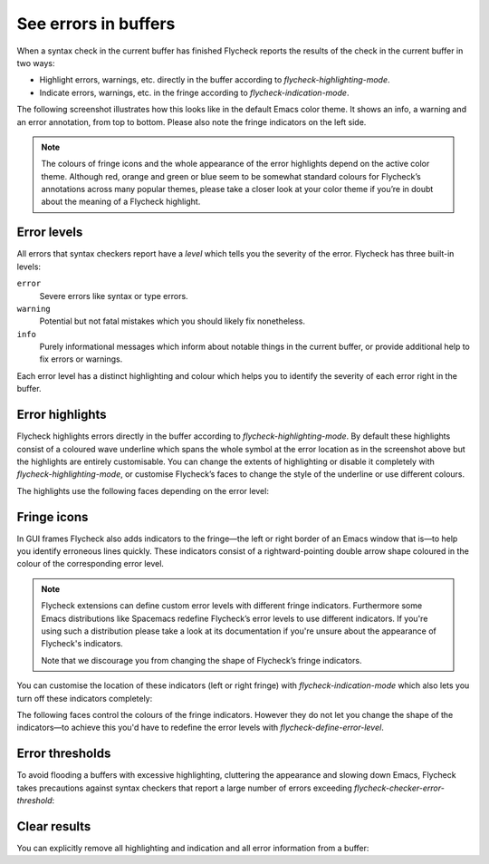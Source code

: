 =======================
 See errors in buffers
=======================

When a syntax check in the current buffer has finished Flycheck reports the
results of the check in the current buffer in two ways:

* Highlight errors, warnings, etc. directly in the buffer according to
  `flycheck-highlighting-mode`.
* Indicate errors, warnings, etc. in the fringe according to
  `flycheck-indication-mode`.

The following screenshot illustrates how this looks like in the default Emacs
color theme.  It shows an info, a warning and an error annotation, from top to
bottom.  Please also note the fringe indicators on the left side.

.. figure:: /images/flycheck-highlights.png
   :alt: Flycheck showing info, warning and error annotations
   :align: center

.. note::

   The colours of fringe icons and the whole appearance of the error highlights
   depend on the active color theme.  Although red, orange and green or blue
   seem to be somewhat standard colours for Flycheck’s annotations across many
   popular themes, please take a closer look at your color theme if you’re in
   doubt about the meaning of a Flycheck highlight.

Error levels
============

All errors that syntax checkers report have a *level* which tells you the
severity of the error.  Flycheck has three built-in levels:

``error``
   Severe errors like syntax or type errors.

``warning``
   Potential but not fatal mistakes which you should likely fix nonetheless.

``info``
   Purely informational messages which inform about notable things in the
   current buffer, or provide additional help to fix errors or warnings.

Each error level has a distinct highlighting and colour which helps you to
identify the severity of each error right in the buffer.

Error highlights
================

Flycheck highlights errors directly in the buffer according to
`flycheck-highlighting-mode`.  By default these highlights consist of a coloured
wave underline which spans the whole symbol at the error location as in the
screenshot above but the highlights are entirely customisable.  You can change
the extents of highlighting or disable it completely with
`flycheck-highlighting-mode`, or customise Flycheck’s faces to change the style
of the underline or use different colours.

.. defcustom:: flycheck-highlighting-mode

   How Flycheck highlights errors and warnings in the buffer:

   ``nil``
      Do not highlight anything at all.

   ``lines``
      Highlight the whole line and discard any information about the column.

   ``columns``
      Highlight the column of the error if any, otherwise like ``lines``.

   ``symbols``
      Highlight the entire symbol around the error column if any, otherwise like
      ``columns``.  This is this default.

   ``sexps``
      Highlight the entire expression around the error column if any, otherwise
      like ``columns``.

   .. warning::

      In some major modes ``sexps`` is *very* slow, because discovering
      expression boundaries efficiently is hard.

      The built-in ``python-mode`` is known to suffer from this issue.

      Be careful when enabling this mode.

The highlights use the following faces depending on the error level:

.. defface:: flycheck-error
             flycheck-warning
             flycheck-info

   The highlighting face for ``error``, ``warning`` and ``info`` levels
   respectively.

Fringe icons
============

In GUI frames Flycheck also adds indicators to the fringe—the left or right
border of an Emacs window that is—to help you identify erroneous lines quickly.
These indicators consist of a rightward-pointing double arrow shape coloured in
the colour of the corresponding error level.

.. note::

   Flycheck extensions can define custom error levels with different fringe
   indicators.  Furthermore some Emacs distributions like Spacemacs redefine
   Flycheck’s error levels to use different indicators.  If you're using such a
   distribution please take a look at its documentation if you're unsure about
   the appearance of Flycheck's indicators.

   Note that we discourage you from changing the shape of Flycheck’s fringe
   indicators.

You can customise the location of these indicators (left or right fringe) with
`flycheck-indication-mode` which also lets you turn off these indicators
completely:

.. defcustom:: flycheck-indication-mode

   How Flycheck indicates errors and warnings in the buffer fringes:

   ``left-fringe`` or ``right-fringe``
      Use the left or right fringe respectively.

   ``nil``
      Do not indicate errors and warnings in the fringe.

The following faces control the colours of the fringe indicators.  However they
do not let you change the shape of the indicators—to achieve this you'd have to
redefine the error levels with `flycheck-define-error-level`.

.. defface:: flycheck-fringe-error
             flycheck-fringe-warning
             flycheck-fringe-info

   The icon faces for ``error``, ``warning`` and ``info`` levels respectively.

Error thresholds
================

To avoid flooding a buffers with excessive highlighting, cluttering the
appearance and slowing down Emacs, Flycheck takes precautions against syntax
checkers that report a large number of errors exceeding
`flycheck-checker-error-threshold`:

.. defcustom:: flycheck-checker-error-threshold

   The maximum number of errors a syntax checker is allowed to report.

   If a syntax checker reports more errors the error information is
   **discarded**.  To not run into the same issue again on the next syntax check
   the syntax checker is automatically added to `flycheck-disabled-checkers` in
   this case to disable it for the next syntax check.

Clear results
=============

You can explicitly remove all highlighting and indication and all error
information from a buffer:

.. define-key:: C-c ! C
                M-x flycheck-clear

   Clear all reported errors, all highlighting and all indication icons from the
   current buffer.

.. define-key:: C-u C-c ! C
                C-u M-x flycheck-clear

   Like `C-c ! C` but also interrupt any syntax check currently running.  Use
   this command if you think that Flycheck is stuck.
